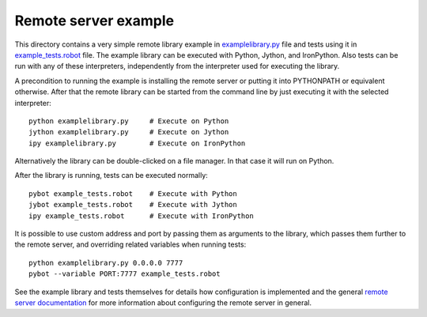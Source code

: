 Remote server example
=====================

This directory contains a very simple remote library example in
`<examplelibrary.py>`__ file and tests using it in `<example_tests.robot>`__
file. The example library can be executed with Python, Jython, and IronPython.
Also tests can be run with any of these interpreters, independently from
the interpreter used for executing the library.

A precondition to running the example is installing the remote server or
putting it into PYTHONPATH or equivalent otherwise. After that the remote
library can be started from the command line by just executing it with
the selected interpreter::

    python examplelibrary.py     # Execute on Python
    jython examplelibrary.py     # Execute on Jython
    ipy examplelibrary.py        # Execute on IronPython

Alternatively the library can be double-clicked on a file manager. In that
case it will run on Python.

After the library is running, tests can be executed normally::

    pybot example_tests.robot    # Execute with Python
    jybot example_tests.robot    # Execute with Jython
    ipy example_tests.robot      # Execute with IronPython

It is possible to use custom address and port by passing them as arguments
to the library, which passes them further to the remote server, and overriding
related variables when running tests::

    python examplelibrary.py 0.0.0.0 7777
    pybot --variable PORT:7777 example_tests.robot

See the example library and tests themselves for details how configuration
is implemented and the general `remote server documentation <../README.rst>`__
for more information about configuring the remote server in general.
